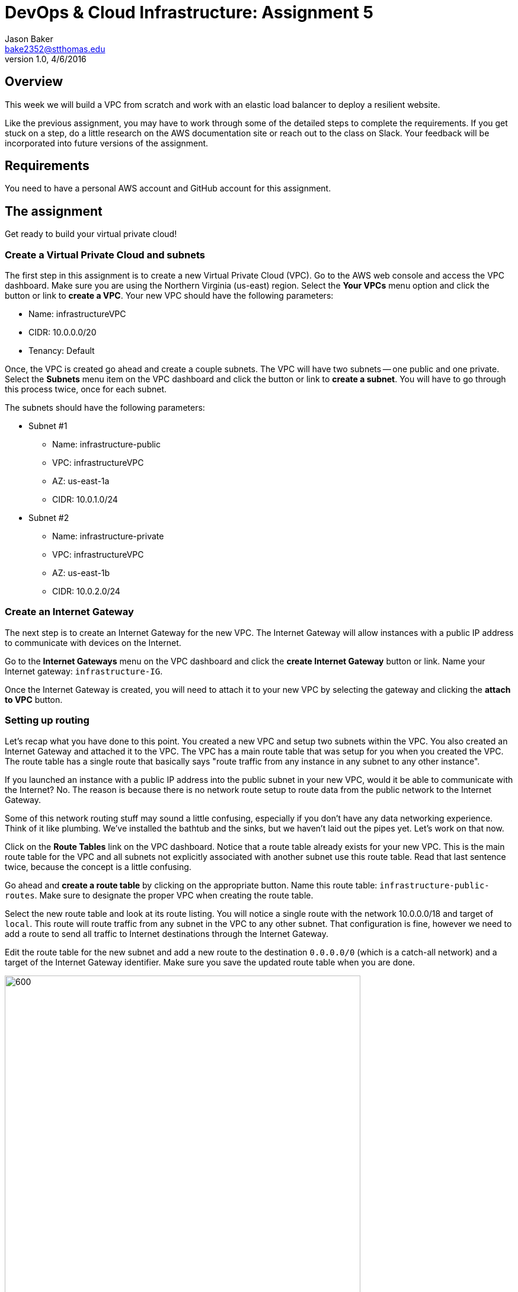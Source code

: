 :doctype: article
:blank: pass:[ +]

:sectnums!:

= DevOps & Cloud Infrastructure: Assignment 5
Jason Baker <bake2352@stthomas.edu>
1.0, 4/6/2016

== Overview
This week we will build a VPC from scratch and work with an elastic load
balancer to deploy a resilient website.

Like the previous assignment, you may have to work through some of the detailed
steps to complete the requirements. If you get stuck on a step, do a little
research on the AWS documentation site or reach out to the class on Slack. Your
feedback will be incorporated into future versions of the assignment.

== Requirements

You need to have a personal AWS account and GitHub account for this assignment.

== The assignment

Get ready to build your virtual private cloud!

=== Create a Virtual Private Cloud and subnets

The first step in this assignment is to create a new Virtual Private Cloud (VPC).
Go to the AWS web console and access the VPC dashboard. Make sure you are using
the Northern Virginia (us-east) region. Select the *Your VPCs*
menu option and click the button or link to *create a VPC*. Your new VPC should
have the following parameters:

  * Name: infrastructureVPC
  * CIDR: 10.0.0.0/20
  * Tenancy: Default

Once, the VPC is created go ahead and create a couple subnets. The VPC will have
two subnets -- one public and one private. Select the *Subnets* menu item on the
VPC dashboard and click the button or link to *create a subnet*. You will have
to go through this process twice, once for each subnet.

The subnets should have the following parameters:

  * Subnet #1
    ** Name: infrastructure-public
    ** VPC: infrastructureVPC
    ** AZ: us-east-1a
    ** CIDR: 10.0.1.0/24

  * Subnet #2
    ** Name: infrastructure-private
    ** VPC: infrastructureVPC
    ** AZ: us-east-1b
    ** CIDR: 10.0.2.0/24

=== Create an Internet Gateway

The next step is to create an Internet Gateway for the new VPC. The Internet
Gateway will allow instances with a public IP address to communicate with
devices on the Internet.

Go to the *Internet Gateways* menu on the VPC dashboard and click the
*create Internet Gateway* button or link. Name your Internet gateway:
`infrastructure-IG`.

Once the Internet Gateway is created, you will need to attach it to your
new VPC by selecting the gateway and clicking the *attach to VPC* button.

=== Setting up routing

Let's recap what you have done to this point. You created a new VPC and setup
two subnets within the VPC. You also created an Internet Gateway and attached
it to the VPC. The VPC has a main route table that was setup for you when
you created the VPC. The route table has a single route that basically says
"route traffic from any instance in any subnet to any other instance".

If you launched an instance with a public IP address into the public subnet
in your new VPC, would it be able to communicate with the Internet? No. The
reason is because there is no network route setup to route data from the
public network to the Internet Gateway.

Some of this network routing stuff may sound a little confusing, especially
if you don't have any data networking experience. Think of it like plumbing.
We've installed the bathtub and the sinks, but we haven't laid out the pipes
yet. Let's work on that now.

Click on the *Route Tables* link on the VPC dashboard. Notice that a route table
already exists for your new VPC. This is the main route table for the VPC and
all subnets not explicitly associated with another subnet use this route
table. Read that last sentence twice, because the concept is a little confusing.

Go ahead and *create a route table* by clicking on the appropriate button. Name
this route table: `infrastructure-public-routes`. Make sure to designate the
proper VPC when creating the route table.

Select the new route table and look at its route listing. You will notice a single
route with the network 10.0.0.0/18 and target of `local`. This route will
route traffic from any subnet in the VPC to any other subnet. That configuration
is fine, however we need to add a route to send all traffic to Internet destinations
through the Internet Gateway.

Edit the route table for the new subnet and add a new route to the destination
`0.0.0.0/0` (which is a catch-all network) and a target of the Internet Gateway
identifier. Make sure you save the updated route table when you are done.

image:images/assignment5/route-table.png["600","600"]

Your new route table isn't associated with any subnets so it isn't actually doing
anything yet. Click on the *subnet associations* for the new subnet and edit
the current properties by adding the `infrastructure-public` subnet to the
routing table. Save your work.

Now if you launch an instance into the VPC's public subnet it should be able to
communicate with the Internet. Let's test that assumption next.

=== Launch a server

We launched an instance based on the Amazon Linux AMI in previous
assignments and then we modified the Linux instance by installing whatever
software we needed. However, in the previous assignment we built out a Linux
server and created an AMI. Now we can use that AMI to launch a new instance,
saving us the time and effort required to get a new webserver up and running.

Go to the EC2 dashboard in the AWS web console and launch a new instance. The
instance should have the following properties:

  * Use the private AMI you created from the previous lesson (look in the *My AMIs* panel
    during the AMI selection)
  * Located in Northern Virginia (us-east)
  * t2.micro instance type
  * Network is `infrastructureVPC`
  * Subnet is `infrastructure-public`
  * Auto-assign Public IP is enabled
  * Root volume size set to 10 GiB
  * Create a tag with a key of `Name` and a value of `webserver1`
  * Create a new security group for the instance called `webservers` with the following policies:
    ** SSH from anywhere 0.0.0.0/0
    ** HTTP from anywhere 0.0.0.0/0
    ** HTTPS from anywhere 0.0.0.0/0
  * Review your configuration settings and launch the new instance.

While this new instance is launching, let's launch another instance in the new VPC's
private subnet. The second instance should have the following properties:

* Use the private AMI you created from the previous lesson (look in the *My AMIs* panel
  during the AMI selection)
* Located in Northern Virginia (us-east)
* t2.micro instance type
* Network is `infrastructureVPC`
* Subnet is `infrastructure-private`
* Auto-assign Public IP is disabled
* Root volume size set to 10 GiB
* Create a tag with a key of `Name` and a value of `backend1`
* Create a new security group for the instance called `backends` with the following policies:
  ** SSH from anywhere sg-<webservers ID>  (where webservers ID is your webservers ecurity group identifier, example: sg-f0321d88)
  ** HTTP from anywhere sg-<webservers ID>
  ** HTTPS from anywhere sg-<webservers ID>
* Review your configuration settings and launch the new instance.

The rules you created for the `backends` security group restrict incoming ssh, http,
and https requests to only those instances located in the `webservers` security group.
You can see how it's possible to use security groups to identify source networks
when creating rules in other security groups. This is a helpful abstraction because
you don't have to think about the actual networks that instances live in. You
can just focus on the security groups that instances belong to.

=== Connect to the public webserver

Your public webserver instance should be up and running at this point. Open up
a web browser on your desktop and try to connect to the public IP address of
this webserver. What do you see? You should see the website you created during
the previous assignment. Congratulations!

If you don't see this page then you
have some troubleshooting to do. Walk through the subnet setup and route table
configuration steps to verify your work. Did you launch `webserver1` into the
public network on your VPC? Look at your resource configuration carefully and
methodically. You should be able to find the configuration error.

=== Connect to the private web server

You were able to connect to the first web server but what about the second
web server you launched in the private network? Well, it isn't accessible for
two reasons. First, the second instance doesn't have a public IP address. Verify
that by looking at the instance properties on the EC2 dashboard. Second, the
instance is hosted within a subnet that doesn't have a route connected to
an Internet Gateway.

The `backend1` instance may not be accessible from the Internet, but you
should be able to access it from `webserver1`. Test that out by opening a
terminal connection to `webserver1`. Once you have logged into `webserver1`,
try to connect to the website hosted on `backend1`:

  $ curl <backend1 private IP address>

.Example
----
$ curl 10.0.2.241
----

You should see the text from your web site displayed in the terminal output. The
security group configuration allows `webserver1` to communicate with `backend1`
via http.

Now let's try to ssh into the `backend1` instance. In order to do that you will
need to copy your ssh key pair from your local workstation onto the `webserver1`
instance.

You should still be connected to `webserver1` via your terminal program. Open
up the ssh key pair on your local workstation in a text editing program and
copy the contents of the file into your clipboard.

Next, create a file called `server-key.pem` using a text editor on `webserver1`
(nano or vim) and paste the contents of your clipboard into this file. Make
sure you save the file.

Now, open a terminal connection from `webserver1` to `backend1`:

  $ ssh -i server-key ec2-user@<backend1 private IP address>

.Example
----
$ ssh -i server-key ec2-user@10.0.2.241
----

You probably received a security error after trying this connection request.
The access permisions on the `server-key.pem` file you create are too insecure.
Let's fix that:

  $ chmod 600 server-key.pem

Hit the up arrow key a few times to replay the `ssh` command. You should
successfully connect to the `backend1` instance. Congratulations, you just
used `webserver1` as a bastion host!

In a real production environment, the bastion host access, security groups,
and network access control lists would be more carefully locked down than in
this assignment. You would probably never use a web server as a bastion host.
The key is understanding conceptually what a bastion host is
and how it fits in the overall network architecture.

=== Update the backend server

We should make sure that our backend server has all the latest software updates.
Go ahead and issue the `yum` command to update the server.

Whoa, what's up with the connection timeout errors? Think about the VPC subnet
configuration and where the `backend1` server lives. The private subnet does
not have a route to the Internet Gateway.

Maybe we should setup this Internet Gateway route on the private subnet.
Then we would have to assign a public IP address to the `backend1` instance (an
elastic IP address in this case). However, now the `backend1` instance would
be potentially accessible via the Internet. That defeats the whole purpose of
creating a private subnet.

We need a way to allow the `backend1` instance, using a private IP address, to
communicate with hosts on the Internet so that it can download software updates.
Sounds like a NAT is what you need!

=== Deploy a NAT

We will deploy a NAT to allow the `backend1` instance to communicate with the
Internet. The NAT instance needs to live in the public subnet because that
subnet has access to the Internet via the Internet Gateway.

Go to the VPC dashboard in the AWS web console. Select the *Elastic IPs* menu
link. You need to allocate an elastic IP address because the NAT requires a
public IP. Click on the button to *allocate a new address*.

Next, select the *NAT Gateways* menu link on the VPC dashboard and click the
button to *create a NAT gateway*. Select the public subnet you created for your
VPN and the elastic IP address you created in the previous step.

It takes a few minutes for the NAT Gateway to initialize. You can view the current
status of the gateway in the NAT Gateway listing on the VPC dashboard. The
gateway is simply a specialized EC2 instance managed by AWS. In fact, you can
easily launch a NAT instance on your own using an AMI. We're just taking a bit
of a short cut following this particular process.

While the gateway is initializing, let's modify the route table for the private
subnet so that private instances can route Internet-bound traffic through the
NAT Gateway.

Click on the *Route Tables* link in the VPC dashboard and select the route table
associated with the private subnet. Which route table is that? Recall that a
default route table was setup when you initially created your VPC. This route
table is also known as the *main* route table for the VPC. Any subnet that's
not explicitly associated with a route table uses the main route table by default.

In this case, select the route table designated as the main route table for
your VPC. Edit the routes associated with this table and add the following route:

  Destination: 0.0.0.0/0
  Target: nat-<nat ID>

.Example
----
0.0.0.0/0 nat-0354b30716cdaefa4
----

Save your edits to the route table.

Okay, ready for the big test? <drumroll please> Go back to your terminal program.
You should still be connected to the `backend1` instance. Confirm that by typing
in:

  $ uname -a

You should see a 10.0.2.x IP address displayed in the command output. If not,
you need to log into the `backend1` server again using your bastion host
(`webserver1`).

Go ahead and try to update the software again on `backend1` using the `yum`
command. Viola! The package manager should begin updating the system. The
`backend1` instance is now communicating to hosts on the Internet using the
NAT Gateway. Note that this communication can only be initiated in one
direction. There is no way an Internet device can initiate a connection to
the `backend1` server through the NAT Gateway.

=== Create a Git repo

While you are on the `backend1` server, create a directory called `assignment5`
in your home directory. Change to this directory and initialize a Git
repository. Because you are creating a Git repository on a private network, Git
might complain about your identity when you try to commit files. You can set
your local Git identity by running these commands:

  $ git config --global user.email "your@email.com"
  $ git config --global user.name "your GitHub username"

You need to create three files in the current directory.

Use the `curl` command to create a file called `backend1-identity.json` containing
the data returned by accessing the URL:

  http://169.254.169.254/latest/dynamic/instance-identity/document/

Use the `curl` command with the `-vs` flag (verbose, silent) to create a file called `backend1-message.json` containing
the data returned by accessing the URL. You will need to redirect the output
in a special way based on the way the `curl` command works (using the `tee` command).

  https://s3.amazonaws.com/seis665/message.json

.Example
----
$ curl -vs https://s3.amazonaws.com/seis665/message.json 2>&1 | tee message.json
----

Copy the file `/var/log/nginx/access.log` into the current directory.

Add and commit the files to the repository. Next, you will need to push your local
repository up to GitHub.

* Create a new repository on GiHub called `infrastructure-assignment5`.
* Modify the origin remote on your local Git repository to point to the
address of this new GitHub repository
* Push your local master branch up to the GitHub repository

Confirm that the three files are now in your new GitHub repository.

=== Remove NAT and backend server

Now that you have successfully established this NAT connection, we are going
to remove it. The NAT Gateway is no longer needed in this exercise. Go back
to the VPC dashboard on the AWS web console and click the *NAT Gateway* menu
link. Select your NAT Gateway and click on the appropriate button to
*delete the NAT Gateway*.

We should also deallocate the elastic IP address we created because we will
get charged for it even if we don't use it. Click on the *Elastic IP* link
on the VPC dashboard. Select the elastic IP you created earlier and click on
the action to *deallocate the address*.

Finally, we no longer need to use the `backend1` instance in this lesson, so
go to the EC2 dashboard and terminate this instance. Leave the `webserver1`
instance running though because we will continue to use that instance.

=== Launch another web server

During the last part of the assignment you will launch a second web server and
setup a load balancer to distribute traffic between the two servers. We could
launch another web server into the same subnet as the existing web server.
However, that wouldn't take advantage of the multiple availability zones located
in the us-east region. Preferably, we would like to launch the second web server
into a different availability zone so that if the data center supporting an
 availability zone fails, the load balancer will redirect all traffic to
the web server in the other availability zone.

Go to the VPC dashboard and create a third subnet in your VPC:

* Subnet #3
  ** Name: infrastructure-public-2
  ** VPC: infrastructureVPC
  ** AZ: us-east-1c
  ** CIDR: 10.0.3.0/24

Modify the appropriate routing table so that instances within this new subnet
can communicate with the Internet (hint: look at subnet associations).

Go back to the EC2 dashboard and launch a new web server. The new server should
have the same characteristics as the first web server with the exception that
it should be launched into the new `infrastructure-public-2` subnet. This way
each web server is located in a separate subnet.

Can the two web servers communicate with one another? Let's think about that
question. Each web server is in a separate subnet, but the subnets use a routing
table that routes traffic between any instance in the same VPC. Both web servers
are in the same VPC. Also, both web servers share the same security group.
Therefore, yes the two web servers can communicate.

Before you launch a load balancer, open a terminal connection to `webserver1`.
Change to the directory `/usr/share/nginx` and edit the existing `index.html`
file so that it looks like the following:

----
<!doctype html>

<html lang="en">
<head>
  <meta charset="utf-8">
  <title>Infrastructure Assignment 4</title>
</head>

<body>
  <h1>My 4th Infrastructure Assignment</h1>
  Webserver 1!
</body>
</html>
----

Basically, all you need to do is add the text `Webserver 1!` under the main
header text. Make sure you save the file when you are finished editing it. The
websites hosted on `webserver1` and `webserver2` are now slightly different so
that you can visually see which server is providing the content to your web
browser. Let's launch a load balancer next.

=== Launch an Elastic Load Balancer

Select the *Load Balancers* link on the EC2 dashboard and click the button to
*create a load balancer*. The load balancer will have the following properties:

  * Name: `infrastructure-lb`
  * Create it inside your VPC
  * Select the two public subnets
  * Assign the existing `webservers` security group
  * The load balancer does not need a secure listener (https).
  * Health Check
    ** Normally you probably wouldn't use `/index.html` as the health check path
    for a load balancer. You would create a separate health check web page.
    However, for this assignment just leave the path as the default.
    ** Set the Health Check Interval to 10 seconds
  * Add the `webserver1` and `webserver2` instances to the load balancer
  * Create a tag:
    ** Key: `Project`
    ** Value: `Assignment 5`

After you click the *create* button, click the *Load Balancers* menu link
on the EC2 dashboard. Then select the load balancer you just launched and
look at the set of *instances* associated with the load balancer. You will
notice that the status of the instances is _OutOfService_. This status means
that the web servers haven't passed the load balancer's health check yet.

image:images/assignment5/loadbalancer-instances.png["600","600"]


Refresh the browser display after a minute or two and you should see the
status of the web server instances change to _InService_.

Once both instances are in service, click on the *Description* panel of the
selected load balancer to see its *DNS Name*. This name is the end point for
the load balanced service. You could open up a browser on your desktop and
type in the public IP address for either one of the web servers to see the
website. However, what you really want to do is use the address of the
load balancer.

The load balancer doesn't use a public IP address -- at least not one that's
visible to you. The load balancer's public IP address will change depending
on the status of the instances associated with it.

Open up a web browser on your desktop and type in the load balancer's DNS Name
as the URL.

.Example
----
infrastructure-lb-1175121939.us-east-1.elb.amazonaws.com
----

You should see the website you created in the previous assignment. Hit the
refresh button on your browser a few times. Do you notice the web page content
changes depending on which web server is handling the request? The load
balancer is redirecting the request to the least utilized server.

=== Simulate a failure

Now you are going to simulate a service failure by stopping one of the
web servers. In the real world a server could fail for a number of reasons -
software bug, human error, or even a complete data center failure.

Let's say
that one of Amazon's data centers experiences a complete power outage and
takes down the `infrastructure-public-2` subnet. Go to the EC2 dashboard,
select the `webserver2` instance and stop it.

Next, go back to the *Load Balancers*
listing and select your load balancer. Take a look at the state of the instances
connected to the load balancer. You should notice that `webserver2` is in an
out of service state. Wait 30 seconds and refresh the page if it hasn't changed
to this status yet.

The `webserver2` instance failed the load balancer health check and was taken
out of service. The load balancer will direct all future website requests to
`webserver1`. Go back to the web browser on your desktop and refresh the page
a few times. Notice how the webpage content stays the same.

Congratulations! You just deployed a highly resilient website and simulated a
partial service failure. Load balancers aren't just used for increasing
service resiliency, they can also increase performance by spreading website
requests across a group of web servers.

=== Save your work

Let's commit some more data to the Git repository you created earlier in the
assignment. Open a terminal connection to the `webserver1` instance (you might
  still have a terminal connection to this instance open).

Change to your home directory and clone the git repository you created earlier:

  $ git clone https://github.com/<your GitHub username>/infrastructure-assignment5.git

.Example
----
https://github.com/jasondbaker/infrastructure-assignment5.git
----

If you recall, the Git clone operation makes a copy of the public GitHub repository in
your current directory. Next, change to the `infrastructure-assignment5` directory.

Copy the `/var/log/nginx/access.log` file to a new file named `access2.log` in
the current directory.

It's likely that you will need to set the Git identity settings before committing.
Enter these commands, substituting the values as necessary:

  $ git config --global user.email "your@email.com"
  $ git config --global user.name "your GitHub username"

Now add the `access2.log` file to the repository and commit your changes. Push the
repository back up to GitHub. Verify that the new `access2.log` file exists on
your GitHub repository.

=== Terminate server

The last step in the assignment is to terminate the EC2 instances, delete
the load balancer, and delete the VPC. I'll leave this as an exercise for you to
figure out how to complete. Remember, you will get billed for each hour these
services are running (or at least lose free credits).

== Submitting your assignment
I will review your published work on GitHub after the homework due date.
